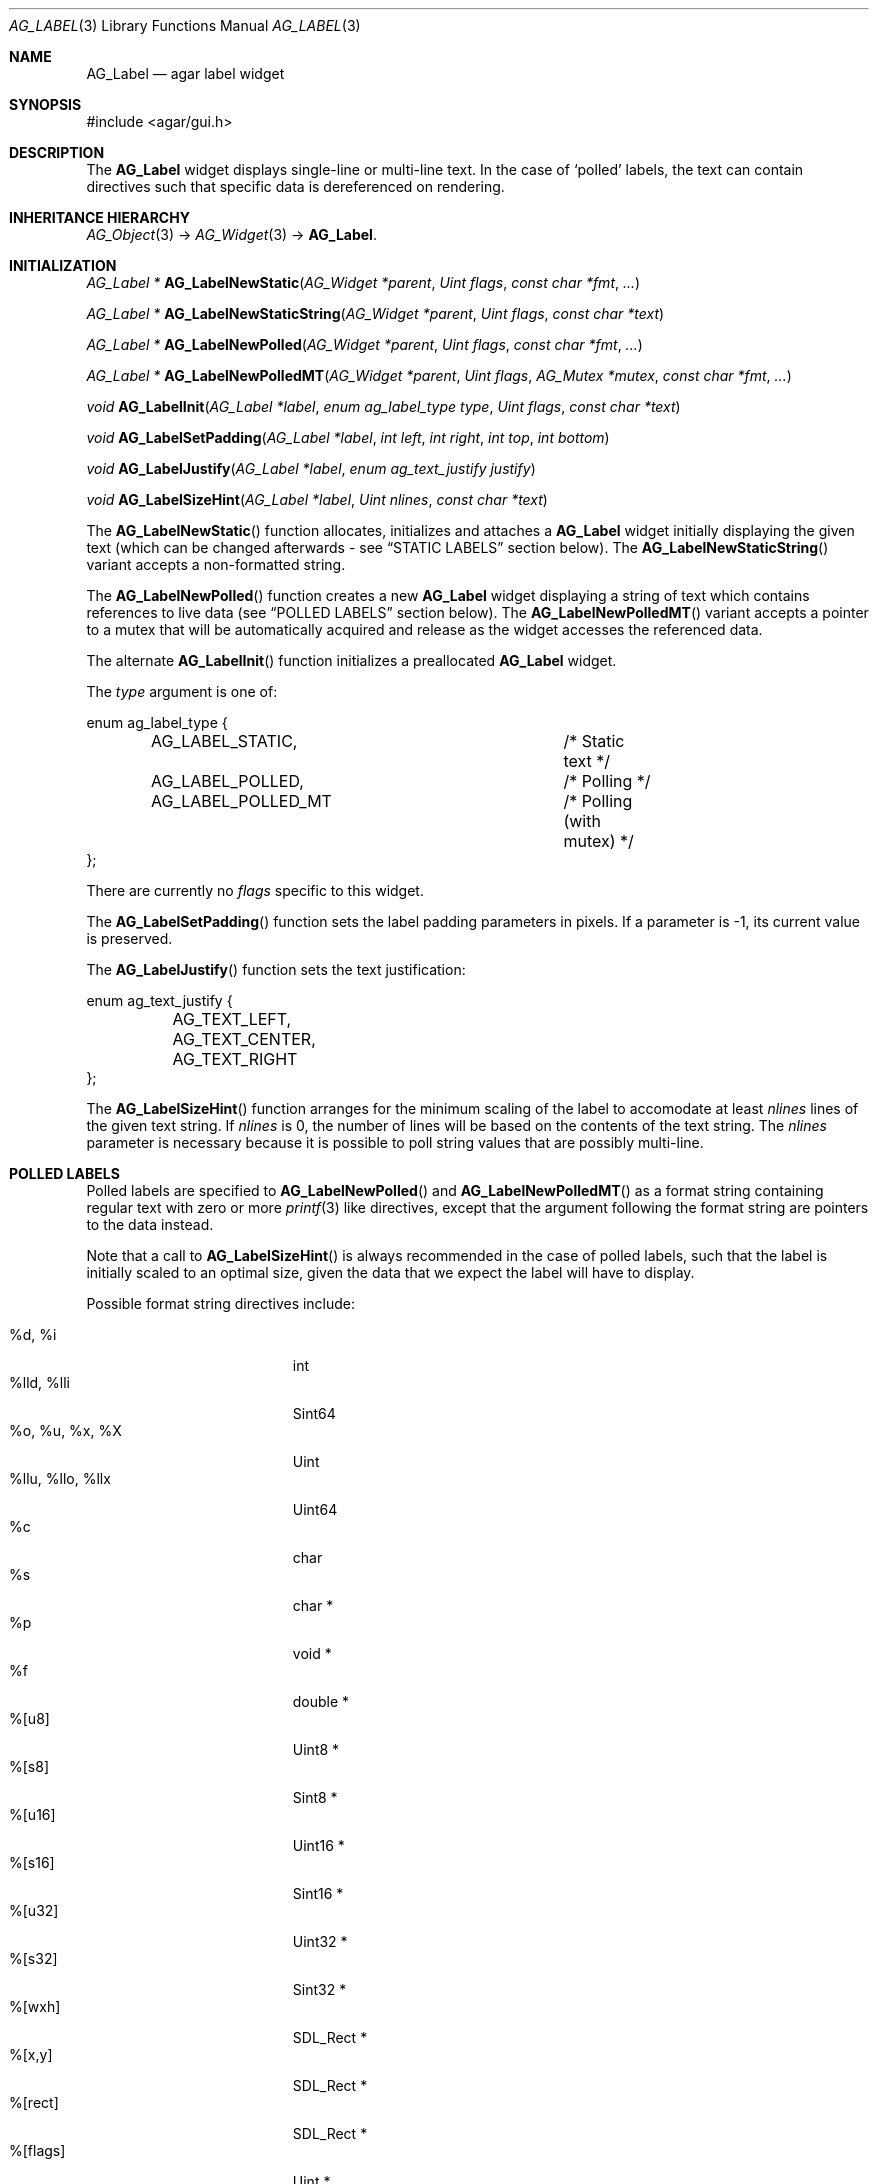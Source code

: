 .\" Copyright (c) 2002-2007 Hypertriton, Inc. <http://hypertriton.com/>
.\" All rights reserved.
.\"
.\" Redistribution and use in source and binary forms, with or without
.\" modification, are permitted provided that the following conditions
.\" are met:
.\" 1. Redistributions of source code must retain the above copyright
.\"    notice, this list of conditions and the following disclaimer.
.\" 2. Redistributions in binary form must reproduce the above copyright
.\"    notice, this list of conditions and the following disclaimer in the
.\"    documentation and/or other materials provided with the distribution.
.\" 
.\" THIS SOFTWARE IS PROVIDED BY THE AUTHOR ``AS IS'' AND ANY EXPRESS OR
.\" IMPLIED WARRANTIES, INCLUDING, BUT NOT LIMITED TO, THE IMPLIED
.\" WARRANTIES OF MERCHANTABILITY AND FITNESS FOR A PARTICULAR PURPOSE
.\" ARE DISCLAIMED. IN NO EVENT SHALL THE AUTHOR BE LIABLE FOR ANY DIRECT,
.\" INDIRECT, INCIDENTAL, SPECIAL, EXEMPLARY, OR CONSEQUENTIAL DAMAGES
.\" (INCLUDING BUT NOT LIMITED TO, PROCUREMENT OF SUBSTITUTE GOODS OR
.\" SERVICES; LOSS OF USE, DATA, OR PROFITS; OR BUSINESS INTERRUPTION)
.\" HOWEVER CAUSED AND ON ANY THEORY OF LIABILITY, WHETHER IN CONTRACT,
.\" STRICT LIABILITY, OR TORT (INCLUDING NEGLIGENCE OR OTHERWISE) ARISING
.\" IN ANY WAY OUT OF THE USE OF THIS SOFTWARE EVEN IF ADVISED OF THE
.\" POSSIBILITY OF SUCH DAMAGE.
.\"
.Dd August 21, 2002
.Dt AG_LABEL 3
.Os
.ds vT Agar API Reference
.ds oS Agar 1.0
.Sh NAME
.Nm AG_Label
.Nd agar label widget
.Sh SYNOPSIS
.Bd -literal
#include <agar/gui.h>
.Ed
.Sh DESCRIPTION
The
.Nm
widget displays single-line or multi-line text.
In the case of
.Sq polled
labels, the text can contain directives such that specific data is
dereferenced on rendering.
.Sh INHERITANCE HIERARCHY
.Xr AG_Object 3 ->
.Xr AG_Widget 3 ->
.Nm .
.Sh INITIALIZATION
.nr nS 1
.Ft "AG_Label *"
.Fn AG_LabelNewStatic "AG_Widget *parent" "Uint flags" "const char *fmt" "..."
.Pp
.Ft "AG_Label *"
.Fn AG_LabelNewStaticString "AG_Widget *parent" "Uint flags" "const char *text"
.Pp
.Ft "AG_Label *"
.Fn AG_LabelNewPolled "AG_Widget *parent" "Uint flags" "const char *fmt" "..."
.Pp
.Ft "AG_Label *"
.Fn AG_LabelNewPolledMT "AG_Widget *parent" "Uint flags" "AG_Mutex *mutex" "const char *fmt" "..."
.Pp
.Ft "void"
.Fn AG_LabelInit "AG_Label *label" "enum ag_label_type type" "Uint flags" "const char *text"
.Pp
.Ft "void"
.Fn AG_LabelSetPadding "AG_Label *label" "int left" "int right" "int top" "int bottom"
.Pp
.Ft "void"
.Fn AG_LabelJustify "AG_Label *label" "enum ag_text_justify justify"
.Pp
.Ft "void"
.Fn AG_LabelSizeHint "AG_Label *label" "Uint nlines" "const char *text"
.Pp
.nr nS 0
The
.Fn AG_LabelNewStatic
function allocates, initializes and attaches a
.Nm
widget initially displaying the given text (which can be changed afterwards -
see
.Dq STATIC LABELS
section below).
The
.Fn AG_LabelNewStaticString
variant accepts a non-formatted string.
.Pp
The
.Fn AG_LabelNewPolled
function creates a new
.Nm
widget displaying a string of text which contains references to live data
(see
.Dq POLLED LABELS
section below).
The
.Fn AG_LabelNewPolledMT
variant accepts a pointer to a mutex that will be automatically acquired
and release as the widget accesses the referenced data.
.Pp
The alternate
.Fn AG_LabelInit
function initializes a preallocated
.Nm
widget.
.Pp
The
.Fa type
argument is one of:
.Pp
.Bd -literal
enum ag_label_type {
	AG_LABEL_STATIC,		/* Static text */
	AG_LABEL_POLLED,		/* Polling */
	AG_LABEL_POLLED_MT		/* Polling (with mutex) */
};
.Ed
.Pp
There are currently no
.Fa flags
specific to this widget.
.Pp
The
.Fn AG_LabelSetPadding
function sets the label padding parameters in pixels.
If a parameter is -1, its current value is preserved.
.Pp
The
.Fn AG_LabelJustify
function sets the text justification:
.Pp
.Bd -literal
enum ag_text_justify {
	AG_TEXT_LEFT,
	AG_TEXT_CENTER,
	AG_TEXT_RIGHT
};
.Ed
.Pp
The
.Fn AG_LabelSizeHint
function arranges for the minimum scaling of the label to accomodate at
least
.Fa nlines
lines of the given text string.
If
.Fa nlines
is 0, the number of lines will be based on the contents of the text string.
The
.Fa nlines
parameter is necessary because it is possible to poll string values that
are possibly multi-line.
.Sh POLLED LABELS
Polled labels are specified to
.Fn AG_LabelNewPolled
and
.Fn AG_LabelNewPolledMT
as a format string containing regular text
with zero or more
.Xr printf 3
like directives, except that the argument following the format string are
pointers to the data instead.
.Pp
Note that a call to
.Fn AG_LabelSizeHint
is always recommended in the case of polled labels, such that the label
is initially scaled to an optimal size, given the data that we expect the
label will have to display.
.Pp
Possible format string directives include:
.Pp
.Bl -tag -compact -width "%llu, %llo, %llx "
.It %d, %i
int
.It %lld, %lli
Sint64
.It %o, %u, %x, %X
Uint
.It %llu, %llo, %llx
Uint64
.It %c
char
.It %s
char *
.It %p
void *
.It %f
double *
.It %[u8]
Uint8 *
.It %[s8]
Sint8 *
.It %[u16]
Uint16 *
.It %[s16]
Sint16 *
.It %[u32]
Uint32 *
.It %[s32]
Sint32 *
.It %[wxh]
SDL_Rect *
.It %[x,y]
SDL_Rect *
.It %[rect]
SDL_Rect *
.It %[flags]
Uint *
.It %[flags8]
Uint8 *
.It %[flags16]
Uint16 *
.It %[flags32]
Uint32 *
.El
.Pp
Note that the
.Sq flags
directive require that bit (or bitmask) descriptions be provided using the
.Fn AG_LabelFlag*
functions (see
.Dq BITMASK DESCRIPTIONS
section below).
.Pp
.Sh STATIC LABELS
.nr nS 1
.Ft void
.Fn AG_LabelText "AG_Label *label" "const char *fmt" "..."
.Pp
.Ft void
.Fn AG_LabelString "AG_Label *label" "const char *s"
.Pp
.Ft void
.Fn AG_LabelSetSurface "AG_Label *label" "SDL_Surface *su"
.Pp
.nr nS 0
The functions
.Fn AG_LabelText
and
.Fn AG_LabelString
change the text displayed by the label.
.Pp
.Fn AG_LabelSetSurface
arranges for a copy of the given surface to be used as the label.
Note it is usually preferable to display graphics using the
.Xr AG_Pixmap 3
widget instead of
.Nm .
If the
.Fa su
argument is NULL, the widget will not display anything.
.Pp
.Sh BITMASK DESCRIPTIONS
.nr nS 1
.Ft "void"
.Fn AG_LabelFlag "AG_Label *label" "Uint index" "const char *descr" "Uint bitmask"
.Pp
.Ft "void"
.Fn AG_LabelFlag8 "AG_Label *label" "Uint index" "const char *descr" "Uint8 bitmask"
.Pp
.Ft "void"
.Fn AG_LabelFlag16 "AG_Label *label" "Uint index" "const char *descr" "Uint16 bitmask"
.Pp
.Ft "void"
.Fn AG_LabelFlag32 "AG_Label *label" "Uint index" "const char *descr" "Uint32 bitmask"
.Pp
.nr nS 0
The
.Fn AG_LabelFlag ,
.Fn AG_LabelFlag8 ,
.Fn AG_LabelFlag16
and
.Fn AG_LabelFlag32
functions register a new bitmask description for the pointer at
.Fa index .
If the pointed value AND'ed with
.Fa bitmask
is true, the
.Fa descr
text will be displayed by the label.
.Sh EVENTS
The
.Nm
widget neither reacts to nor generates any event.
.Sh EXAMPLES
The following code snippet creates a window containing both a static label
and a polled label:
.Pp
.Bd -literal
{
	AG_Window *win;
	int myInt = 1234;
	AG_Label *myLbl;

	win = AG_WindowNew(0);
	AG_LabelNewStatic(win, 0, "Foo");
	myLbl = AG_LabelNewPolled(win, 0, "myInt=%i", &myInt);
	AG_LabelSizeHint(myLbl, 1, "myInt=0000");
}
.Ed
.Pp
Thread-safe code can associate polled labels with mutexes protecting
the data to access:
.Bd -literal
{
	int myInt = 1234;
	AG_Mutex myMutex = AG_MUTEX_INITIALIZER;

	AG_LabelNewPolledMT(win, 0, &myMutex, "myInt=%i", &myInt);
}
.Ed
.Pp
It is frequently useful to display bit values in textual format.
The following example would display
.Sq FOO_FLAG, BAR_FLAG .
.Bd -literal
{
	Uint MyFlags = FOO_FLAG|BAR_FLAG;
	AG_Label *lbl;

	lbl = AG_LabelNewPolled(win, 0, "MyFlags=%[flags]", &MyFlags);
	AG_LabelFlag(lbl, 0, "FOO_FLAG", FOO_FLAG);
	AG_LabelFlag(lbl, 0, "BAR_FLAG", BAR_FLAG);
}
.Ed
.Sh SEE ALSO
.Xr AG_Intro 3 ,
.Xr AG_Pixmap 3 ,
.Xr AG_Widget 3 ,
.Xr AG_Window 3 ,
.Xr printf 3
.Sh HISTORY
The
.Nm
widget first appeared in Agar 1.0.
